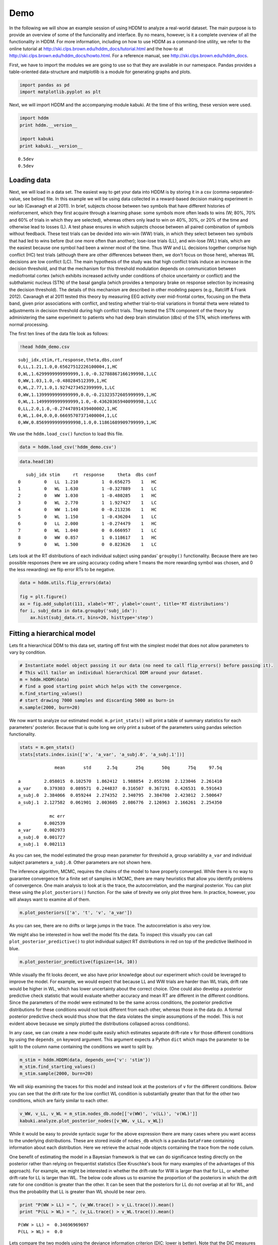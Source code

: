 .. index:: Demo
.. _chap_demo:

Demo
----

In the following we will show an example session of using HDDM to
analyze a real-world dataset. The main purpose is to provide an overview
of some of the funcionality and interface. By no means, however, is it a
complete overview of all the functionality in HDDM. For more
information, including on how to use HDDM as a command-line utility, we
refer to the online tutorial at
http://ski.clps.brown.edu/hddm\_docs/tutorial.html and the how-to at
http://ski.clps.brown.edu/hddm\_docs/howto.html. For a reference manual,
see http://ski.clps.brown.edu/hddm\_docs.

First, we have to import the modules we are going to use so that they
are available in our namespace. Pandas provides a table-oriented
data-structure and matplotlib is a module for generating graphs and
plots.

.. code:: python

    import pandas as pd
    import matplotlib.pyplot as plt

Next, we will import HDDM and the accompanying module kabuki. At the
time of this writing, these version were used.

.. code:: python

    import hddm
    print hddm.__version__

    import kabuki
    print kabuki.__version__

.. parsed-literal::

    0.5dev
    0.5dev


Loading data
````````````

Next, we will load in a data set. The easiest way to get your data into
HDDM is by storing it in a csv (comma-separated-value, see below) file.
In this example we will be using data collected in a reward-based
decision making experiment in our lab (Cavanagh et al 2011). In brief,
subjects choose between two symbols that have different histories of
reinforcement, which they first acquire through a learning phase: some
symbols more often leads to wins (W; 80%, 70% and 60% of trials in which
they are selected), whereas others only lead to win on 40%, 30%, or 20%
of the time and otherwise lead to losses (L). A test phase ensures in
which subjects choose between all paired combination of symbols without
feedback. These test trials can be devided into win-win (WW) trials, in
which they select between two symbols that had led to wins before (but
one more often than another); lose-lose trials (LL), and win-lose (WL)
trials, which are the easiest because one symbol had been a winner most
of the time. Thus WW and LL decisions together comprise high conflict
(HC) test trials (although there are other differences between them, we
don't focus on those here), whereas WL decisions are low conflict (LC).
The main hypothesis of the study was that high conflict trials induce an
increase in the decision threshold, and that the mechanism for this
threshold modulation depends on communication between mediofrontal
cortex (which exhibits increased activity under conditions of choice
uncertainty or conflict) and the subthalamic nucleus (STN) of the basal
ganglia (which provides a temporary brake on response selection by
increasing the decision threshold). The details of this mechanism are
described in other modeling papers (e.g., Ratcliff & Frank 2012).
Cavanagh et al 2011 tested this theory by measuring EEG activity over
mid-frontal cortex, focusing on the theta band, given prior associations
with conflict, and testing whether trial-to-trial variations in frontal
theta were related to adjustments in decision threshold during high
conflict trials. They tested the STN component of the theory by
administering the same experiment to patients who had deep brain
stimulation (dbs) of the STN, which interferes with normal processing.

The first ten lines of the data file look as follows:

.. code:: python

    !head hddm_demo.csv

.. parsed-literal::

    subj_idx,stim,rt,response,theta,dbs,conf
    0,LL,1.21,1.0,0.65627512226100004,1,HC
    0,WL,1.6299999999999999,1.0,-0.32788867166199998,1,LC
    0,WW,1.03,1.0,-0.480284512399,1,HC
    0,WL,2.77,1.0,1.9274273452399999,1,LC
    0,WW,1.1399999999999999,0.0,-0.21323572605999999,1,HC
    0,WL,1.1499999999999999,1.0,-0.43620365940099998,1,LC
    0,LL,2.0,1.0,-0.27447891439400002,1,HC
    0,WL,1.04,0.0,0.66695707371400004,1,LC
    0,WW,0.85699999999999998,1.0,0.11861689909799999,1,HC


We use the ``hddm.load_csv()`` function to load this file.

.. code:: python

    data = hddm.load_csv('hddm_demo.csv')

.. code:: python

    data.head(10)

.. parsed-literal::

       subj_idx stim     rt  response     theta  dbs conf
    0         0   LL  1.210         1  0.656275    1   HC
    1         0   WL  1.630         1 -0.327889    1   LC
    2         0   WW  1.030         1 -0.480285    1   HC
    3         0   WL  2.770         1  1.927427    1   LC
    4         0   WW  1.140         0 -0.213236    1   HC
    5         0   WL  1.150         1 -0.436204    1   LC
    6         0   LL  2.000         1 -0.274479    1   HC
    7         0   WL  1.040         0  0.666957    1   LC
    8         0   WW  0.857         1  0.118617    1   HC
    9         0   WL  1.500         0  0.823626    1   LC

Lets look at the RT distributions of each individual subject using
pandas' ``groupby()`` functionality. Because there are two possible
responses (here we are using accuracy coding where 1 means the more
rewarding symbol was chosen, and 0 the less rewarding) we flip error RTs
to be negative.

.. code:: python

    data = hddm.utils.flip_errors(data)

    fig = plt.figure()
    ax = fig.add_subplot(111, xlabel='RT', ylabel='count', title='RT distributions')
    for i, subj_data in data.groupby('subj_idx'):
        ax.hist(subj_data.rt, bins=20, histtype='step')

.. image:: hddm_demo_files/hddm_demo_fig_00.png

Fitting a hierarchical model
````````````````````````````

Lets fit a hierarchical DDM to this data set, starting off first with
the simplest model that does not allow parameters to vary by condition.

.. code:: python

    # Instantiate model object passing it our data (no need to call flip_errors() before passing it).
    # This will tailor an individual hierarchical DDM around your dataset.
    m = hddm.HDDM(data)
    # find a good starting point which helps with the convergence.
    m.find_starting_values()
    # start drawing 7000 samples and discarding 5000 as burn-in
    m.sample(2000, burn=20)

We now want to analyze our estimated model. ``m.print_stats()`` will
print a table of summary statistics for each parameters' posterior.
Because that is quite long we only print a subset of the parameters
using pandas selection functionality.

.. code:: python

    stats = m.gen_stats()
    stats[stats.index.isin(['a', 'a_var', 'a_subj.0', 'a_subj.1'])]

.. parsed-literal::

                  mean       std      2.5q       25q       50q       75q     97.5q

    a         2.058015  0.102570  1.862412  1.988854  2.055198  2.123046  2.261410
    a_var     0.379303  0.089571  0.244837  0.316507  0.367191  0.426531  0.591643
    a_subj.0  2.384066  0.059244  2.274352  2.340795  2.384700  2.423012  2.500647
    a_subj.1  2.127582  0.061901  2.003605  2.086776  2.126963  2.166261  2.254350

                mc err
    a         0.002539
    a_var     0.002973
    a_subj.0  0.001727
    a_subj.1  0.002113

As you can see, the model estimated the group mean parameter for
threshold ``a``, group variability ``a_var`` and individual subject
parameters ``a_subj.0``. Other parameters are not shown here.

The inference algorithm, MCMC, requires the chains of the model to have
properly converged. While there is no way to guarantee convergence for a
finite set of samples in MCMC, there are many heuristics that allow you
identify problems of convergence. One main analysis to look at is the
trace, the autocorrelation, and the marginal posterior. You can plot
these using the ``plot_posteriors()`` function. For the sake of brevity
we only plot three here. In practice, however, you will always want to
examine all of them.

.. code:: python

    m.plot_posteriors(['a', 't', 'v', 'a_var'])

.. image:: hddm_demo_files/hddm_demo_fig_01.png

.. image:: hddm_demo_files/hddm_demo_fig_02.png

.. image:: hddm_demo_files/hddm_demo_fig_03.png

.. image:: hddm_demo_files/hddm_demo_fig_04.png

As you can see, there are no drifts or large jumps in the trace. The
autocorrelation is also very low.

We might also be interested in how well the model fits the data. To
inspect this visually you can call ``plot_posterior_predictive()`` to
plot individual subject RT distributions in red on top of the predictive
likelihood in blue.

.. code:: python

    m.plot_posterior_predictive(figsize=(14, 10))

.. image:: hddm_demo_files/hddm_demo_fig_05.png

While visually the fit looks decent, we also have prior knowledge about
our experiment which could be leveraged to improve the model. For
example, we would expect that because LL and WW trials are harder than
WL trials, drift rate would be higher in WL, which has lower uncertainty
about the correct choice. (One could also develop a posterior predictive
check statistic that would evaluate whether accuracy and mean RT are
different in the different conditions. Since the parameters of the model
were estimated to be the same across conditions, the posterior
predictive distributions for these conditions would not look different
from each other, whereas those in the data do. A formal posterior
predictive check would thus show that the data violates the simple
assumptions of the model. This is not evident above because we simply
plotted the distributions collapsed across conditions).

In any case, we can create a new model quite easily which estimates
separate drift-rate ``v`` for those different conditions by using the
``depends_on`` keyword argument. This argument expects a Python ``dict``
which maps the parameter to be split to the column name containing the
conditions we want to split by.

.. code:: python

    m_stim = hddm.HDDM(data, depends_on={'v': 'stim'})
    m_stim.find_starting_values()
    m_stim.sample(2000, burn=20)


We will skip examining the traces for this model and instead look at the
posteriors of ``v`` for the different conditions. Below you can see that
the drift rate for the low conflict WL condition is substantially
greater than that for the other two conditions, which are fairly similar
to each other.

.. code:: python

    v_WW, v_LL, v_WL = m_stim.nodes_db.node[['v(WW)', 'v(LL)', 'v(WL)']]
    kabuki.analyze.plot_posterior_nodes([v_WW, v_LL, v_WL])

.. image:: hddm_demo_files/hddm_demo_fig_06.png

While it would be easy to provide syntacic sugar for the above
expression there are many cases where you want access to the underlying
distributions. These are stored inside of ``nodes_db`` which is a pandas
``DataFrame`` containing information about each distribution. Here we
retrieve the actual node objects containing the trace from the ``node``
colum.

One benefit of estimating the model in a Bayesian framework is that we
can do significance testing directly on the posterior rather than
relying on frequentist statistics (See Kruschke's book for many examples
of the advantages of this approach). For example, we might be interested
in whether the drift-rate for WW is larger than that for LL, or whether
drift-rate for LL is larger than WL. The below code allows us to examine
the proportion of the posteriors in which the drift rate for one
condition is greater than the other. It can be seen that the posteriors
for LL do not overlap at all for WL, and thus the probability that LL is
greater than WL should be near zero.

.. code:: python

    print "P(WW > LL) = ", (v_WW.trace() > v_LL.trace()).mean()
    print "P(LL > WL) = ", (v_LL.trace() > v_WL.trace()).mean()

.. parsed-literal::

    P(WW > LL) =  0.34696969697
    P(LL > WL) =  0.0


Lets compare the two models using the deviance information criterion (DIC; lower is better). Note that the DIC measures the fit of the model to the data, penalizing for complexity in the addition of degrees of freedom (the model with three drift rates has more dF than the model with one). The DIC is known to be somewhat biased in selecting the model with greater complexity, although alternative forms exist (see Plummer 2008). One should use the DIC with caution, although other forms of model comparison such as the Bayes Factor (BF) have other problems, such as being overly sensitive to the prior parameter distributions of the models. Future versions of HDDM will include the partial Bayes Factor, which allows the BF to be computed based on informative priors taken from a subset of the data, and which we generally believe to provide a better measure of model fit. Nevertheless, DIC can be a useful metric with these caveats in mind.

.. code:: python

    print "Lumped model DIC: %f" % m.dic
    print "Stimulus model DIC: %f" % m_stim.dic

.. parsed-literal::

    Lumped model DIC: 10960.570932
    Stimulus model DIC: 10775.615192


Within-subject effects
``````````````````````

Note that while the ``m_stim`` model we created above estimates
different drift-rates ``v`` for each subject, it implicitly assumes that
the different conditions are completely independent of each other,
because each drift rate was sampled from a separate group prior.
However, there may be individual differences in overall performance, and
if so it is reasonable to assume that someone who would be better at
``WL`` would also be better at ``LL``. To model this intuition we can
use a within-subject model where an intercept is used to capture overall
performance in the 'WL' condition as a baseline, and then the other
``LL`` and ``WW`` conditions are expressed relative to ``WL``. (Perhaps
every subject has a higher drift in WL than LL but there is huge
variance in their overall drift rates. In this scenario, the earlier
model would not have the power to detect the effect of condition on this
within subject effect, because there would be large posterior variance
in all of the drift rates, which would then overlap with each other. In
contrast, the within-subject model would estimate large variance in the
intercept but still allow the model to infer a non-zero effect of
condition with high precision).

``HDDM`` supports this via the ``patsy`` module which transforms model
strings to design matrices.

.. code:: python

    from patsy import dmatrix
    dmatrix("C(stim, Treatment('WL'))", data.head(10))

.. parsed-literal::

    DesignMatrix with shape (10, 3)
      Intercept  C(stim, Treatment('WL'))[T.LL]  C(stim, Treatment('WL'))[T.WW]
              1                               1                               0
              1                               0                               0
              1                               0                               1
              1                               0                               0
              1                               0                               1
              1                               0                               0
              1                               1                               0
              1                               0                               0
              1                               0                               1
              1                               0                               0
      Terms:
        'Intercept' (column 0)
        "C(stim, Treatment('WL'))" (columns 1:3)

``Patsy`` model specifications can be passed to the ``HDDMRegressor``
class as part of a descriptor that contains the string describing the
linear model and the ``outcome`` variable that should be replaced with
the output of the linear model -- in this case ``v``.

.. code:: python

    m_within_subj = hddm.HDDMRegressor(data, "v ~ C(stim, Treatment('WL'))")

.. parsed-literal::

    Adding these covariates:
    ['v_Intercept', "v_C(stim, Treatment('WL'))[T.LL]", "v_C(stim, Treatment('WL'))[T.WW]"]


.. code:: python

    m_within_subj.sample(5000, burn=200)

.. code:: python

    v_WL, v_LL, v_WW = m_within_subj.nodes_db.node[["v_Intercept",
                                                    "v_C(stim, Treatment('WL'))[T.LL]",
                                                    "v_C(stim, Treatment('WL'))[T.WW]"]]
    kabuki.analyze.plot_posterior_nodes([v_WL, v_LL, v_WW])

.. image:: hddm_demo_files/hddm_demo_fig_07.png

Note that in the above plot ``LL`` and ``WW`` are expressed relative to
the ``WL`` condition (i.e. ``v_Intercept``). You can see that the
overall drift rate intercept, here applying to WL condition, is positive
(mode value roughly 0.7), whereas the within subject effects of
condition (WW and LL) are negative and do not overlap with zero.

Fitting regression models
`````````````````````````

As mentioned above, cognitive neuroscience has embraced the DDM as it
enables to link psychological processes to cognitive brain measures. The
Cavanagh et al (2011) study is a great example of this. EEG recordings
provided a trial-ty-trial measure of brain activity (frontal theta), and
it was found that this activity correlated with increases in decision
threshold in high conflict trials. Note that the data set and results
exhibit more features than we consider here for the time being
(specifically the manipulation of deep brain stimulation), but for
illustrative purposes, we replicate here that main theta-threshold
relationship in a model restricted to participants without brain
stimulation. For more information, see
http://ski.clps.brown.edu/papers/Cavanagh\_DBSEEG.pdf

.. code:: python

    m_reg = hddm.HDDMRegressor(data[data.dbs == 0],
                               "a ~ theta:C(conf, Treatment('LC'))",
                               depends_on={'v': 'stim'},
                               group_only_regressors=True)

.. parsed-literal::

    Adding these covariates:
    ['a_Intercept', "a_theta:C(conf, Treatment('LC'))[HC]", "a_theta:C(conf, Treatment('LC'))[LC]"]


Instead of estimating one static threshold per subject across trials,
this model assumes the threshold to vary on each trial according to the
linear model specified above (as a function of their measured theta
activity). We also test whether this effect interacts with decision
conflict. For the stimuli we use dummy treatment coding with the
intercept being set on the WL condition. Internally, HDDM uses Patsy for
the linear model specification, see
https://patsy.readthedocs.org/en/latest/ for more details. The output
notifies us about the different variables that being estimated as part
of the linear model.

Finally, the keyword argument ``group_only_regressors`` instructs HDDM
to only use a group parameter for each regression coefficient. We use
this here for the regression coefficient only as it leads to much better
convergence than trying to estimate individual coefficients for each
subject separately. (We still allow individual subject nodes on all the
other parameters, including the threshold intercept, but due to the much
noisier theta measure, we treat that as a fixed effect within a group of
subjects. Nevertheless, this group parameter should be estimated
separately when the hypothesis tests the assumption that the
relationship between brain activity and threshold would differ between
different groups. Indeed the Cavanagh paper, and results shown later
below, illustrate that this brain/behavior relationship differs as a
function of whether patients are on or off STN deep brain stimulation,
as hypothesized by the model that STN is responsible for increasing the
decision threshold when cortical theta rises).

.. code:: python

    m_reg.sample(5000, burn=200)

.. code:: python

    theta = m_reg.nodes_db.node["a_theta:C(conf, Treatment('LC'))[HC]"]
    kabuki.analyze.plot_posterior_nodes([theta], bins=20)
    print "P(a_theta < 0) = ", (theta.trace() < 0).mean()

.. parsed-literal::

    P(a_theta < 0) =  0.0264583333333


.. image:: hddm_demo_files/hddm_demo_fig_08.png

The above posterior shows that the effect of trial to trial variations
in frontal theta are to increase the estimated decision threshold: the
regression coefficient is positive, and more than 96% of it is greater
than zero.

As noted above, this experiment also tested patients on deep brain
stimulation (dbs). The full model in the paper thus allowed an
additional factor to estimate how dbs interacts with theta-threshold
relationship. Here we show for illustrative purposes that we can capture
the same effect by simply fitting a separate model to data only
including the case when dbs was turned on. You should see below that in
this case, the influence of theta on threshold reverses. This exercise
thus shows that HDDM can be used both to assess the influence of
trial-by-trial brain measures on DDM parameters, but also how parameters
vary when brain state is manipulated.

.. code:: python

    m_reg_off = hddm.HDDMRegressor(data[data.dbs == 1],
                                   "a ~ theta:C(conf, Treatment('LC'))",
                                   depends_on={'v': 'stim'},
                                   group_only_regressors=True)

.. parsed-literal::

    Adding these covariates:
    ['a_Intercept', "a_theta:C(conf, Treatment('LC'))[HC]", "a_theta:C(conf, Treatment('LC'))[LC]"]


.. code:: python

    m_reg_off.sample(5000, burn=200)

.. code:: python

    theta = m_reg_off.nodes_db.node["a_theta:C(conf, Treatment('LC'))[HC]"]
    kabuki.analyze.plot_posterior_nodes([theta], bins=10)
    print "P(a_theta > 0) = ", (theta.trace() > 0).mean()

.. parsed-literal::

    P(a_theta > 0) =  0.0122916666667


.. image:: hddm_demo_files/hddm_demo_fig_09.png

Dealing with outliers
`````````````````````


It is common to have outliers in any data set and RT data is no
exception. Outliers present a serious challenge to likelihood-based
approaches, as used in HDDM. Consider the possibility that 5% of trials
are not generated by the DDM process, but by some other process (e.g.
due to an attentional lapse). The observed data in those trials may be
very unlikely given the best DDM parameters that fit 95% of the data. In
the extreme case, the likelihood of a single trial may be zero (e.g. if
subjects respond very quickly, faster than the non-decision time ``t``
parameter that would fit the rest of the data). Thus this single outlier
would force the DDM parameters to adjust substantially. To see the
effect of this we will generate data with outliers, but fit a standard
DDM model without taking outliers into account.

.. code:: python

    outlier_data, params = hddm.generate.gen_rand_data(params={'a': 2, 't': .4, 'v': .5},
                                                       size=200, n_fast_outliers=10)

.. code:: python

    m_no_outlier = hddm.HDDM(outlier_data)
    m_no_outlier.sample(2000, burn=50)

.. code:: python

    m_no_outlier.plot_posterior_predictive()

.. image:: hddm_demo_files/hddm_demo_fig_10.png

As you can see, the predictive likelihood does not fit the RT data very
well. The model predicts far more RTs near the leading edge of the
distribution than are actually observed. This is because non-decision
time ``t`` is forced to be estimated small enough to account for a few
fast RTs.

What we can do instead is fit a mixture model which assumes that
outliers come from a uniform distribution. (Note, outliers do not have
to be very fast or very slow, and the above example is just an obvious
illustration. Some proportion of the trials can be assumed to simply
come from a different process for which we make no assumptions about its
generation, and hence use a uniform distribution. This allows the model
to find the best DDM parameters that capture the majority of trials).
Here, we specify that we expect roughly 5% outliers in our data.

.. code:: python

    m_outlier = hddm.HDDM(outlier_data, p_outlier=.05)
    m_outlier.sample(2000, burn=20)

.. code:: python

    m_outlier.plot_posterior_predictive()

.. image:: hddm_demo_files/hddm_demo_fig_11.png

As you can see, the model provides a much better fit. The outlier RTs
are having less of an effect because they get assigned to the uniform
outlier distribution.
